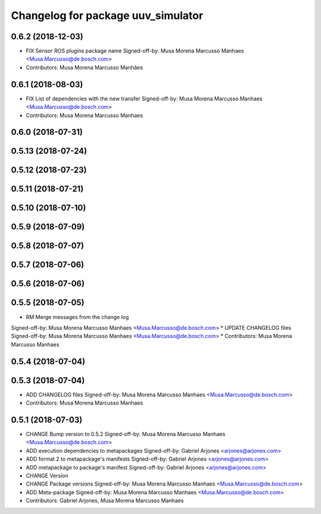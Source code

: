 ^^^^^^^^^^^^^^^^^^^^^^^^^^^^^^^^^^^
Changelog for package uuv_simulator
^^^^^^^^^^^^^^^^^^^^^^^^^^^^^^^^^^^

0.6.2 (2018-12-03)
------------------
* FIX Sensor ROS plugins package name
  Signed-off-by: Musa Morena Marcusso Manhaes <Musa.Marcusso@de.bosch.com>
* Contributors: Musa Morena Marcusso Manhães

0.6.1 (2018-08-03)
------------------
* FIX List of dependencies with the new transfer
  Signed-off-by: Musa Morena Marcusso Manhaes <Musa.Marcusso@de.bosch.com>
* Contributors: Musa Morena Marcusso Manhaes

0.6.0 (2018-07-31)
------------------

0.5.13 (2018-07-24)
-------------------

0.5.12 (2018-07-23)
-------------------

0.5.11 (2018-07-21)
-------------------

0.5.10 (2018-07-10)
-------------------

0.5.9 (2018-07-09)
------------------

0.5.8 (2018-07-07)
------------------

0.5.7 (2018-07-06)
------------------

0.5.6 (2018-07-06)
------------------

0.5.5 (2018-07-05)
------------------
* RM Merge messages from the change log
Signed-off-by: Musa Morena Marcusso Manhaes <Musa.Marcusso@de.bosch.com>
* UPDATE CHANGELOG files
Signed-off-by: Musa Morena Marcusso Manhaes <Musa.Marcusso@de.bosch.com>
* Contributors: Musa Morena Marcusso Manhaes

0.5.4 (2018-07-04)
------------------

0.5.3 (2018-07-04)
------------------
* ADD CHANGELOG files
  Signed-off-by: Musa Morena Marcusso Manhaes <Musa.Marcusso@de.bosch.com>
* Contributors: Musa Morena Marcusso Manhaes

0.5.1 (2018-07-03)
------------------
* CHANGE Bump version to 0.5.2
  Signed-off-by: Musa Morena Marcusso Manhaes <Musa.Marcusso@de.bosch.com>
* ADD execution dependencies to metapackages
  Signed-off-by: Gabriel Arjones <arjones@arjones.com>
* ADD format 2 to metapackage's manifests
  Signed-off-by: Gabriel Arjones <arjones@arjones.com>
* ADD metapackage to package's manifest
  Signed-off-by: Gabriel Arjones <arjones@arjones.com>
* CHANGE Version
* CHANGE Package versions
  Signed-off-by: Musa Morena Marcusso Manhaes <Musa.Marcusso@de.bosch.com>
* ADD Meta-package
  Signed-off-by: Musa Morena Marcusso Manhaes <Musa.Marcusso@de.bosch.com>
* Contributors: Gabriel Arjones, Musa Morena Marcusso Manhaes
